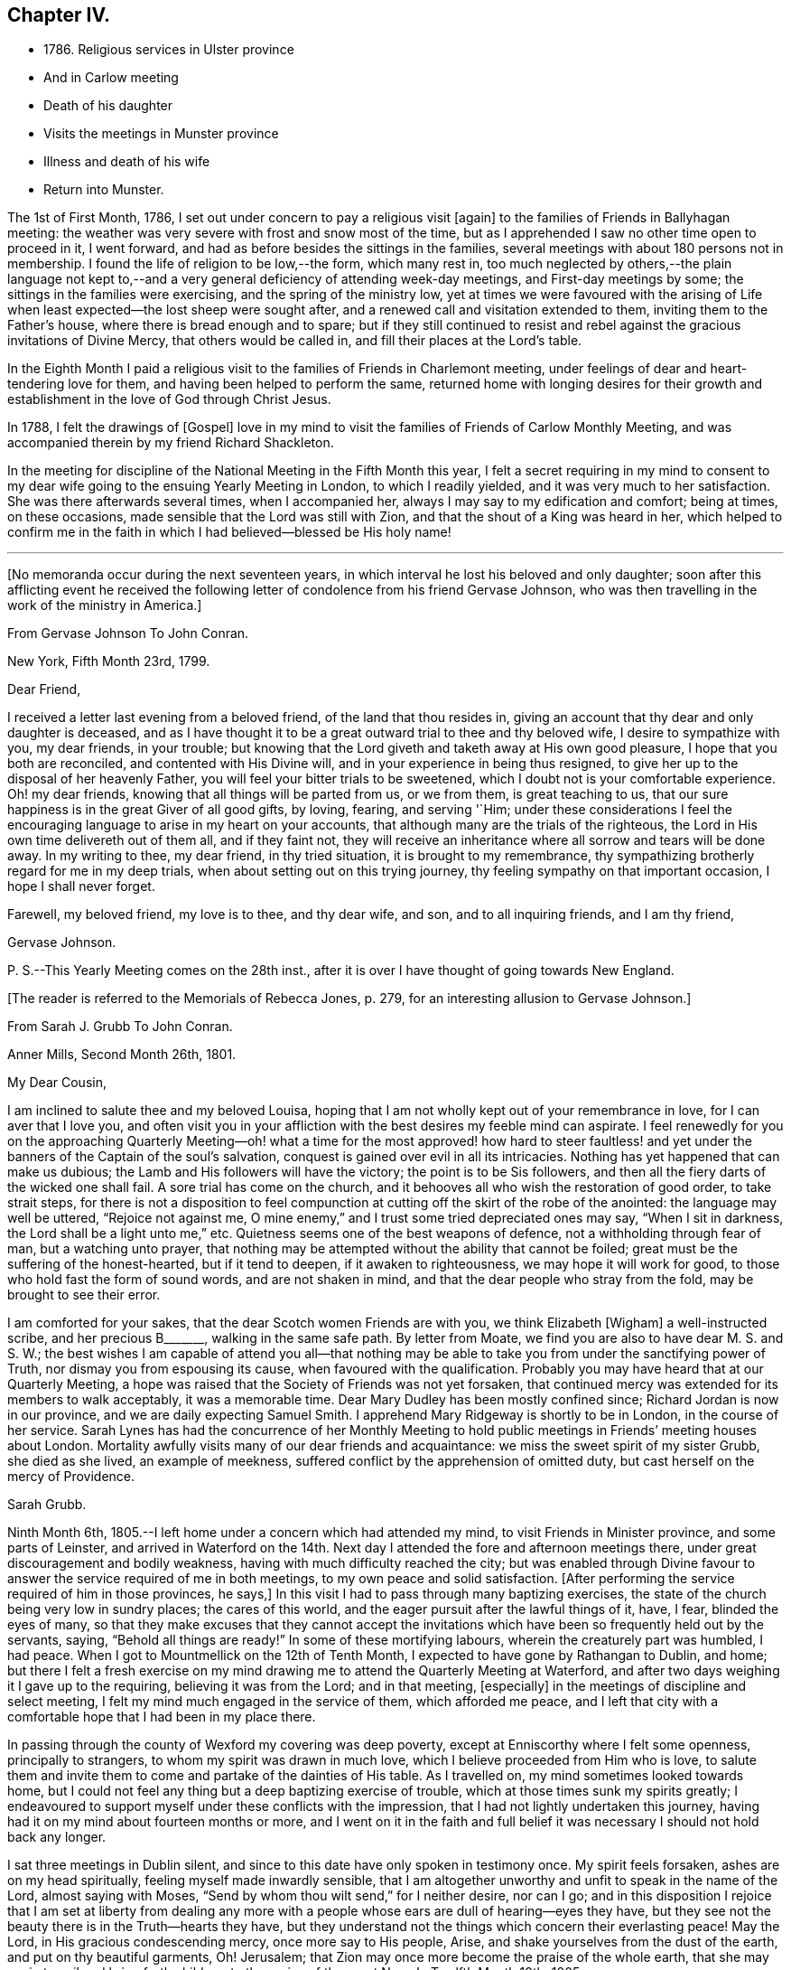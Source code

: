 == Chapter IV.

[.chapter-synopsis]
* 1786+++.+++ Religious services in Ulster province
* And in Carlow meeting
* Death of his daughter
* Visits the meetings in Munster province
* Illness and death of his wife
* Return into Munster.

The 1st of First Month, 1786, I set out under concern to pay a religious visit +++[+++again+++]+++
to the families of Friends in Ballyhagan meeting:
the weather was very severe with frost and snow most of the time,
but as I apprehended I saw no other time open to proceed in it, I went forward,
and had as before besides the sittings in the families,
several meetings with about 180 persons not in membership.
I found the life of religion to be low,--the form, which many rest in,
too much neglected by others,--the plain language not kept to,--and a
very general deficiency of attending week-day meetings,
and First-day meetings by some; the sittings in the families were exercising,
and the spring of the ministry low,
yet at times we were favoured with the arising of Life
when least expected--the lost sheep were sought after,
and a renewed call and visitation extended to them, inviting them to the Father`'s house,
where there is bread enough and to spare;
but if they still continued to resist and rebel
against the gracious invitations of Divine Mercy,
that others would be called in, and fill their places at the Lord`'s table.

In the Eighth Month I paid a religious visit to
the families of Friends in Charlemont meeting,
under feelings of dear and heart-tendering love for them,
and having been helped to perform the same,
returned home with longing desires for their growth and
establishment in the love of God through Christ Jesus.

In 1788, I felt the drawings of +++[+++Gospel+++]+++
love in my mind to visit the families of Friends of Carlow Monthly Meeting,
and was accompanied therein by my friend Richard Shackleton.

In the meeting for discipline of the National Meeting in the Fifth Month this year,
I felt a secret requiring in my mind to consent to my
dear wife going to the ensuing Yearly Meeting in London,
to which I readily yielded, and it was very much to her satisfaction.
She was there afterwards several times, when I accompanied her,
always I may say to my edification and comfort; being at times, on these occasions,
made sensible that the Lord was still with Zion,
and that the shout of a King was heard in her,
which helped to confirm me in the faith in which
I had believed--blessed be His holy name!

[.asterism]
'''

[.offset]
+++[+++No memoranda occur during the next seventeen years,
in which interval he lost his beloved and only daughter;
soon after this afflicting event he received the following
letter of condolence from his friend Gervase Johnson,
who was then travelling in the work of the ministry in America.+++]+++

[.embedded-content-document.letter]
--

[.letter-heading]
From Gervase Johnson To John Conran.

[.signed-section-context-open]
New York, Fifth Month 23rd, 1799.

[.salutation]
Dear Friend,

I received a letter last evening from a beloved friend, of the land that thou resides in,
giving an account that thy dear and only daughter is deceased,
and as I have thought it to be a great outward trial to thee and thy beloved wife,
I desire to sympathize with you, my dear friends, in your trouble;
but knowing that the Lord giveth and taketh away at His own good pleasure,
I hope that you both are reconciled, and contented with His Divine will,
and in your experience in being thus resigned,
to give her up to the disposal of her heavenly Father,
you will feel your bitter trials to be sweetened,
which I doubt not is your comfortable experience.
Oh! my dear friends, knowing that all things will be parted from us, or we from them,
is great teaching to us, that our sure happiness is in the great Giver of all good gifts,
by loving, fearing, and serving '`Him;
under these considerations I feel the encouraging
language to arise in my heart on your accounts,
that although many are the trials of the righteous,
the Lord in His own time delivereth out of them all, and if they faint not,
they will receive an inheritance where all sorrow and tears will be done away.
In my writing to thee, my dear friend, in thy tried situation,
it is brought to my remembrance,
thy sympathizing brotherly regard for me in my deep trials,
when about setting out on this trying journey,
thy feeling sympathy on that important occasion, I hope I shall never forget.

Farewell, my beloved friend, my love is to thee, and thy dear wife, and son,
and to all inquiring friends, and I am thy friend,

[.signed-section-signature]
Gervase Johnson.

[.postscript]
P+++.+++ S.--This Yearly Meeting comes on the 28th inst.,
after it is over I have thought of going towards New England.

--

[.offset]
+++[+++The reader is referred to the Memorials of Rebecca Jones, p. 279,
for an interesting allusion to Gervase Johnson.+++]+++

[.embedded-content-document.letter]
--

[.letter-heading]
From Sarah J. Grubb To John Conran.

[.signed-section-context-open]
Anner Mills, Second Month 26th, 1801.

[.salutation]
My Dear Cousin,

I am inclined to salute thee and my beloved Louisa,
hoping that I am not wholly kept out of your remembrance in love,
for I can aver that I love you,
and often visit you in your affliction with the best desires my feeble mind can aspirate.
I feel renewedly for you on the approaching Quarterly Meeting--oh!
what a time for the most approved! how hard to steer faultless! and
yet under the banners of the Captain of the soul`'s salvation,
conquest is gained over evil in all its intricacies.
Nothing has yet happened that can make us dubious; the Lamb and His followers
will have the victory; the point is to be Sis followers,
and then all the fiery darts of the wicked one shall fail.
A sore trial has come on the church,
and it behooves all who wish the restoration of good order, to take strait steps,
for there is not a disposition to feel compunction at
cutting off the skirt of the robe of the anointed:
the language may well be uttered, "`Rejoice not against me,
O mine enemy,`" and I trust some tried depreciated ones may say,
"`When I sit in darkness, the Lord shall be a light unto me,`" etc.
Quietness seems one of the best weapons of defence,
not a withholding through fear of man, but a watching unto prayer,
that nothing may be attempted without the ability that cannot be foiled;
great must be the suffering of the honest-hearted, but if it tend to deepen,
if it awaken to righteousness, we may hope it will work for good,
to those who hold fast the form of sound words, and are not shaken in mind,
and that the dear people who stray from the fold, may be brought to see their error.

I am comforted for your sakes, that the dear Scotch women Friends are with you,
we think Elizabeth +++[+++Wigham+++]+++
a well-instructed scribe, and her precious B+++_______+++, walking in the same safe path.
By letter from Moate, we find you are also to have dear M. S. and S. W.;
the best wishes I am capable of attend you all--that nothing may be
able to take you from under the sanctifying power of Truth,
nor dismay you from espousing its cause, when favoured with the qualification.
Probably you may have heard that at our Quarterly Meeting,
a hope was raised that the Society of Friends was not yet forsaken,
that continued mercy was extended for its members to walk acceptably,
it was a memorable time.
Dear Mary Dudley has been mostly confined since; Richard Jordan is now in our province,
and we are daily expecting Samuel Smith.
I apprehend Mary Ridgeway is shortly to be in London, in the course of her service.
Sarah Lynes has had the concurrence of her Monthly Meeting to
hold public meetings in Friends`' meeting houses about London.
Mortality awfully visits many of our dear friends and acquaintance:
we miss the sweet spirit of my sister Grubb, she died as she lived,
an example of meekness, suffered conflict by the apprehension of omitted duty,
but cast herself on the mercy of Providence.

[.signed-section-signature]
Sarah Grubb.

--

Ninth Month 6th, 1805.--I left home under a concern which had attended my mind,
to visit Friends in Minister province, and some parts of Leinster,
and arrived in Waterford on the 14th. Next day I
attended the fore and afternoon meetings there,
under great discouragement and bodily weakness,
having with much difficulty reached the city;
but was enabled through Divine favour to answer
the service required of me in both meetings,
to my own peace and solid satisfaction.
+++[+++After performing the service required of him in those provinces, he says,+++]+++
In this visit I had to pass through many baptizing exercises,
the state of the church being very low in sundry places; the cares of this world,
and the eager pursuit after the lawful things of it, have, I fear,
blinded the eyes of many,
so that they make excuses that they cannot accept the invitations
which have been so frequently held out by the servants,
saying, "`Behold all things are ready!`"
In some of these mortifying labours, wherein the creaturely part was humbled, I had peace.
When I got to Mountmellick on the 12th of Tenth Month,
I expected to have gone by Rathangan to Dublin, and home;
but there I felt a fresh exercise on my mind drawing me
to attend the Quarterly Meeting at Waterford,
and after two days weighing it I gave up to the requiring,
believing it was from the Lord; and in that meeting, +++[+++especially+++]+++
in the meetings of discipline and select meeting,
I felt my mind much engaged in the service of them, which afforded me peace,
and I left that city with a comfortable hope that I had been in my place there.

In passing through the county of Wexford my covering was deep poverty,
except at Enniscorthy where I felt some openness, principally to strangers,
to whom my spirit was drawn in much love, which I believe proceeded from Him who is love,
to salute them and invite them to come and partake of the dainties of His table.
As I travelled on, my mind sometimes looked towards home,
but I could not feel any thing but a deep baptizing exercise of trouble,
which at those times sunk my spirits greatly;
I endeavoured to support myself under these conflicts with the impression,
that I had not lightly undertaken this journey,
having had it on my mind about fourteen months or more,
and I went on it in the faith and full belief it
was necessary I should not hold back any longer.

I sat three meetings in Dublin silent,
and since to this date have only spoken in testimony once.
My spirit feels forsaken, ashes are on my head spiritually,
feeling myself made inwardly sensible,
that I am altogether unworthy and unfit to speak in the name of the Lord,
almost saying with Moses, "`Send by whom thou wilt send,`" for I neither desire,
nor can I go;
and in this disposition I rejoice that I am set at liberty from dealing any
more with a people whose ears are dull of hearing--eyes they have,
but they see not the beauty there is in the Truth--hearts they have,
but they understand not the things which concern their everlasting peace!
May the Lord, in His gracious condescending mercy, once more say to His people, Arise,
and shake yourselves from the dust of the earth, and put on thy beautiful garments, Oh!
Jerusalem; that Zion may once more become the praise of the whole earth,
that she may again travail and bring forth children,
to the praise of the great Name!--Twelfth Month 19th, 1805.

I travelled home the 5th of the Eleventh Month from the above journey,
and found my dear wife in a very low way and poor state of health,
and her disorder increasing rapidly.
She continued to sink until the 4th of Twelfth Month, when she quietly departed,
and I trust, has obtained a mansion in her heavenly Father`'s house,
which I believe she faithfully laboured for from the age of about fifteen years.
At that early age, I have heard, she shewed marks of Divine visitation,
and giving up to the heavenly vision,
she was enabled thereby to order her conversation in such a circumspect manner,
as to be a good example to the youth who were contemporary with her;
her presence among them kept down all levity without using any austere remonstrances,
or giving such advice as seemed to claim superiority over them.
She +++[+++thus in the morning of life+++]+++
preached the cross to the beloved youth, by daily taking of it up,
and praised her Lord and Master, as being worthy of being obeyed, by obeying Him.
Her company was sought by her elders,
who saw in her that wisdom was not confined to grey hairs,
nor an unspotted life to old age; for she manifested, that by an early,
and faithful dedication to the operation of the Divine grace in her heart,
both might be shown forth,
in a conversation evidently coupled with the fear and love of God,
to the comfort and consolation of many Friends who were her intimates.
The first time I saw her, which was at a funeral at Dublin,
her appearance to me was that of a disciple of Christ.
I was then under the discipline of the cross,
having been united to the Lord`'s church and family about two years.

+++[+++After we were married+++]+++
she proved to me a faithful and exercised companion in many tribulations,
the worst of which was from false brethren;
and being a woman of an excellent and discerning spirit,
was made useful to me in advice and counsel,
having the qualification and being in the station of an elder in the church;
which gift she exercised in this Quarterly Meeting oftentimes in great weakness and fear,
being not only modest in exercising her talent, but also diffident,
preferring others to herself.
Poverty was very often the covering of her spirit, but it had a blessing with it,
for she was of much use, and had great place hereaway,
so that her removal is deeply regretted by the
few who are well concerned in this quarter.
I may say she was faithful in her attendance of meetings,
both at home and the Yearly and Half-Year`'s Meetings in Dublin,
where her value was acknowledged by her sisters sometimes choosing her as clerk.
She was four times at the Yearly Meeting in London;
the first time she acted as assistant-clerk,
which made her acquainted with many valuable Friends in that nation,
whose friendship and sympathy she obtained.

The last Monthly Meeting she attended was in company with three Friends from England,
who were travelling in Truth`'s service, when I was from home, one of whom, I was told,
in the Women`'s Meeting,
bore testimony that there was one present whose day`'s work
was over--that He who had been her morning light would become
her evening song--that there was a mansion prepared for her,
and that her rest would be glorious.
When her sickness in the beginning did not appear very alarming, she,
on waking from sleep once told me she expected to die of that sickness,
and that she had had a secret intimation of it in that sleep.
From that time she turned her thoughts heavenward,
and was very frequent in supplication that the Lord would look upon her in mercy.
She at one time expressed her unqualified belief in the Divine Nature of Jesus Christ,
through whom she expected remission of sins.
She said the principles of Friends were the principles of Truth,
that she always believed in them,
and was willing to lay down her life for the testimony of Jesus.

After she had been silent for many hours, and I scarcely expected she would speak again,
I heard her saying in a low voice, "`Who is this great enemy that surrounds me?
(meaning death, I believe,) Christ will overcome him.`"
She called up her maid-servants and gave them excellent
advice to the tendering of their hearts,
desiring them to make truth and honesty their guide;
she prayed fervently for me and her son, who was present,
advised him to be affectionate and dutiful to me,
and that when I looked on him I should remember her.
She desired to be remembered to sundry Friends, and said that she loved every one.
Thus was this beloved partner taken from me,
after living in sweet fellowship upwards of twenty-two years.
Many times I was bowed in humble thankfulness to the great and good Giver of
this first of earthly blessings I had received at His merciful hands.
I sensibly feel the loss I have of her sweet society,
but this is in degree compensated for by the lively hope I have,
that it is her everlasting gain.
As I stood at the grave my spirit felt clothed with such serenity and stillness,
that my sorrow ceased and resignation took up the place of it;
and though there was not any public testimony borne,
yet the sweet peace that was felt was more encouraging than words.
Her remains were interred in Friends`' burying-ground, at Lisburn,
the 6th of Twelfth Month, 1805, aged fifty years and eight months.

[.embedded-content-document.letter]
--

[.letter-heading]
From Sarah J. Grubb To John Conran, On Occasion of the Death of His Wife.

[.signed-section-context-open]
Anner Mills, Twelfth Month 11th, 1805.

[.salutation]
My Dear Cousin,

I am obliged and consoled by thy letter of the 7th inst.
It is a great favour to feel an anchor to the soul under such circumstances as thine,
and it seems a beatitude of the Divine Being to sustain
when he sees meet to deprive us of our dearest ties.
I have found Him near to me at such junctures, and have traced it in many instances,
but like other beams of sunshine, it withdraws after a season,
and then we feel our stripped state, which would be insupportable,
but for the recollection that the everlasting Arm had been underneath.
Thou wilt, my dear cousin, have frequent necessity to take this retrospect,
and to supplicate for a continuance of sustaining help;
for the endearingness of her whom thou hast been
deprived of will often break in upon thy solitary mind;
thou wilt miss her as Lady Rachel Russell said of her husband, "`sleeping, waking,
walking, at meals,`" and in divers other ways; so that all will seem insipid without her.
I had no doubt she would die the death of the righteous,
and that her latter end would be lite theirs.
I believe she was a nursing mother to many.
I wish thy desire for us, who must follow, may be brought into effect;
I have many and well grounded fears for myself,
it often seems as if nothing but a miraculous interference
could rescue me from the accuser of the brethren.
I trust thou feels peaceful in the winding up of thy service in this province;
it must have consoled thy dear wife that thou yielded obedience to that requiring;
I thought thou seemed preserved in a humble state of mind,
may it be the covering of thy spirit to the end of time!

[.signed-section-closing]
I am thy sincere friend,

[.signed-section-signature]
Sarah Grubb.

--

Tenth Month 8th, 1807.--I left home for the Quarterly Meeting at Waterford.

11th.--First-day morning meeting was a very low season to me;
the state of the Jewish church, in the time of Nicodemus, was opened before me, who,
though a master in Israel, and a ruler among the Jews,
appeared to know nothing of the spiritual doctrine of regeneration,
though perhaps well instructed in the questions and traditions of his church;
this may be the state of too many amongst us, who have heard by the ear,
and their fathers have declared to them the truths of the Gospel,
yet if they do not experience the new birth in themselves,
and hear and obey the voice of Christ,
they are standing on the same foundation this ruler was,
and cannot clearly comprehend the meaning and
intent of this doctrine no more than he could.

The Quarterly Meeting was held the 17th, 18th, and 19th,
they were seasons of trial to me, being under a burden which I was unable to lay down.

20th.--Meeting for worship at parting: I felt a desire to stay over the week-day meeting,
and afterwards to go to Clonmel to be at their meetings on First-day.

25th.--At Clonmel, the evening meeting was to me a cloudy and low time,
but a little opening appearing,
I was enabled to show that the form did not entitle us to be children of the promise,
though we may call Abraham our father; I had also to call to the worldly-minded, etc.,
and was favoured with liberty in this meeting to my comfort.
This day I felt a pointing in my mind to stay
over the Monthly Meeting here next Fifth-day;
these intimations can only be compared to holding forth a finger to a distant object,
yet I am afraid but to acknowledge them, and when fulfilled they afford peace.

29th.--Monthly Meeting, a low time to me; I sat in silence in the first meeting,
and had one observation to make, on a case before the meeting,
whether Friends should receive a written acknowledgment
from a person who had taken an oath,
which he condemned as inconsistent with our discipline,
and against the spirit of the Gospel--a Friend thought it was not full enough:
I remarked, that when the prodigal remembered his father`'s house,
his father went forth to meet him and brought him in; I felt tenderness to cover my mind,
and was fearful the band which united him to the
Society would snap if strained much tighter.

On reaching home on the 9th of Eleventh Month,
I felt peace and satisfaction from this journey.
When I was in Waterford,
I felt at times as if I should be obliged to enter on a family visit there,
which very much humbled me in viewing the weight
of the service and feeling my own weakness,
but through Divine favour it passed away and I was easy.

[.embedded-content-document.letter]
--

[.letter-heading]
From George Stacey To John Conran.

[.signed-section-context-open]
London, Twelfth Month 18th, 1807.

[.salutation]
Dear Friend,

The tender sympathy thou hast expressed in the situation of our dear child
demands that I should not be long in acknowledging the receipt of thy letter,
and this I can do the more gratefully as we are
favoured with some appearance of convalescence.
For this prospect, and many other comforts and enjoyments,
we are strongly called upon to manifest gratitude;
and I sometimes wish there was greater prevalence of
this quality felt and displayed--a quality,
which, when we consider our relative and dependent situation,
and the goodness of the all-bounteous Source, ought to fill the mind;
but reflections like these are too often supplanted by the proprietorship we
assume in those very enjoyments which the great Giver furnishes us with,
and complacency in the gifts benumbs our perception of what is due to Him that gave them.

We feel much with thee in thy bereft and solitary situation,
considering also that its poignancy is not likely to be abated by the aids,
which some of us more favourably circumstanced derive,
from the intercourse of feeling minds; yet He whom thou lovest is omnipresent,
and doubtless will apportion of His consolations as He gives to partake of trials,
in such time and manner as shall ultimately tend to the soul`'s revivement and happiness:
in holding this belief how much has the traveller
Zionward the advantage even in this life,
over him, whose hope perishes with time!

We had heard, through the pen of James Abell to one of our neighbours,
of thy having paid an acceptable visit to some of the southern meetings,
and we are glad to find from thyself that the result is peaceful.
From thy silence respecting the state of things in your province,
I fear much of a consolatory kind cannot be said.
Have any of those that withdrew found their way back,
or is any disposition manifested to come more into the unity?
If they could retrace their steps, and submit to be broken to pieces,
they would perhaps be bound up again so as to be brighter than ever;
but this work of humiliation is hard to flesh and blood!
We had rather find an apology for our mis-steps in the supposed conduct of others,
than come under that baptism which brings the
sword upon all secret corruptions and disloyalty.

[.signed-section-closing]
My wife joins in endeared love with thy affectionate friend,

[.signed-section-signature]
George Stacey.

--

[.embedded-content-document.letter]
--

[.letter-heading]
From John Conran To D. C.

[.salutation]
Dear Friend,

Thou hast been frequently the subject of my
secret and serious meditations some years past,
at a time also when a larger share of intimacy
subsisted between us than has done of late:
I beheld thee as a servant who had been honoured and dignified with a precious gift,
or designed for usefulness and service in the church,
I mean as a nursing mother in our Israel.
His blessed eye, that is looking over all His works,
saw in that day the state of His church in this quarter,
to use the metaphor recorded in Scripture on a similar occasion,
"`there was neither sword nor spear among forty thousand in Israel!`"
The Lord`'s ways are not as our ways,
He employs secondary causes to bring about His gracious purposes,
and which bear the resemblance of the usual means in human affairs.
How often has He made use of His holy ordinance of marriage,
to translate a living instrument from one quarter of the vineyard to another,
even from one nation to another;
and often this translation has been a means of raising them up,
and qualifying them for usefulness and service in their new destination,
in the wise ordering of Him who sleepeth not by day, nor slumbereth by night.
And although the multitude, who are thus mercifully cared for,
perceive not this His fatherly regard; yet He is thus, season after season,
watching over His flock, and delegating the shepherds, giving them a charge,
as He did to Peter formerly, to feed His sheep and His lambs, if he loved Him;
happy indeed is that servant whom his Master,
when He cometh to take an account of His servants, shall find so doing!

Now, my dear friend, I believe thy marriage was of this nature;
natural affection was the outward means to bring thee here,
but I believe the Lord`'s hand was underneath, to make use of thee,
and those talents He has entrusted thee with,
for the service of His family in this quarter.
If we may judge of great things by small,
we may see with His truly dedicated and devoted servants,
that almost every thought of their hearts is to
be found doing their heavenly Father`'s will,
so I am persuaded the holy Head and High Priest of the church is going to and fro,
up and down, looking after the wants and necessities of His family,
and affording them assistance one way or other.
I have been jealous over thee, I trust with a degree of godly jealousy, +++[+++querying+++]+++
how thou hast made use of thy Lord`'s money.
The unfaithful steward, when under a sense of great poverty--to dig he would not,
and to beg he was ashamed--wisely went among his Lord`'s debtors,
asking how much they owed to their Lord; mayst thou, my dear friend,
in much +++[+++sincerity+++]+++ put the impartial query to thyself, how much dost thou owe?
Talents are not given to any of us to lay up or bury,
but to make use of to the praise of the Great Giver;
thy candle has been lighted and placed on a candlestick,
what for?--that it might enlighten the house, and show forth His praise.
If it has done so it is well--it is not for me to judge;
my concern at present is to awaken an inquiry,
and put thee in mind that the hour is coming on thee and me,
and perhaps is nearer than we may expect, when we must go forth and meet the Bridegroom;
and happy will it be for those who shall be found ready to enter in with Him,
and receive the blessed sentence of, "`Well done,
thou hast been faithful over the little,
thou shalt be made joyful in the house of thy God!`"

[.signed-section-closing]
Farewell, with near and brotherly affection I salute thee,

[.signed-section-signature]
John Conran.

--
